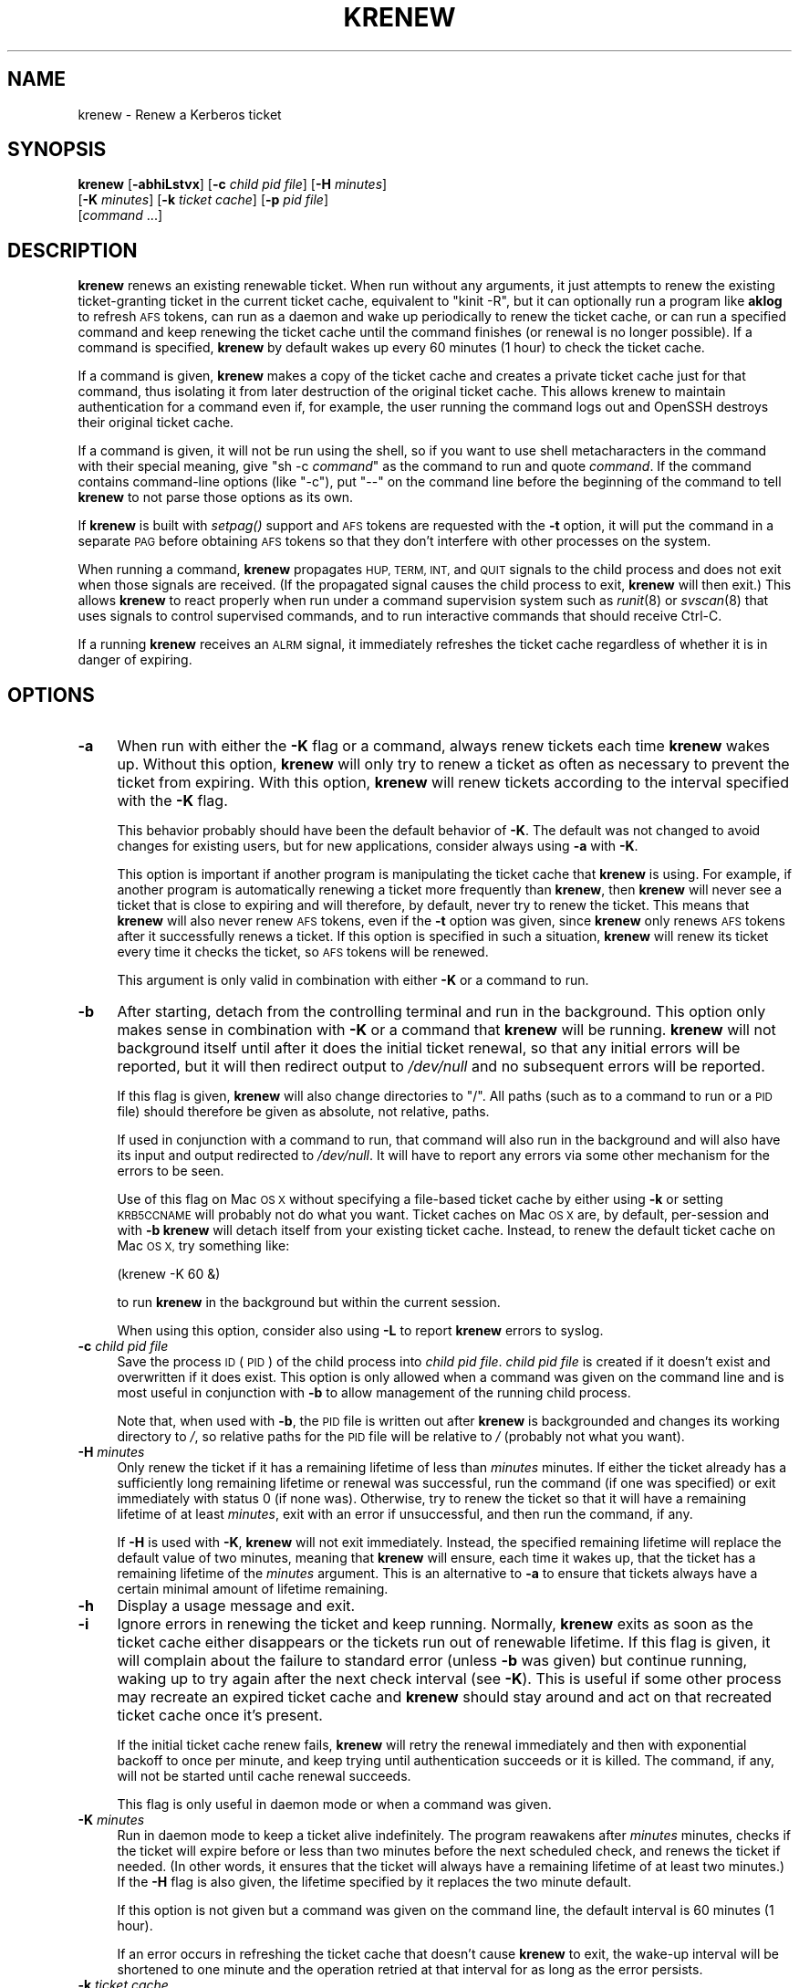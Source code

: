 .\" Automatically generated by Pod::Man 2.28 (Pod::Simple 3.29)
.\"
.\" Standard preamble:
.\" ========================================================================
.de Sp \" Vertical space (when we can't use .PP)
.if t .sp .5v
.if n .sp
..
.de Vb \" Begin verbatim text
.ft CW
.nf
.ne \\$1
..
.de Ve \" End verbatim text
.ft R
.fi
..
.\" Set up some character translations and predefined strings.  \*(-- will
.\" give an unbreakable dash, \*(PI will give pi, \*(L" will give a left
.\" double quote, and \*(R" will give a right double quote.  \*(C+ will
.\" give a nicer C++.  Capital omega is used to do unbreakable dashes and
.\" therefore won't be available.  \*(C` and \*(C' expand to `' in nroff,
.\" nothing in troff, for use with C<>.
.tr \(*W-
.ds C+ C\v'-.1v'\h'-1p'\s-2+\h'-1p'+\s0\v'.1v'\h'-1p'
.ie n \{\
.    ds -- \(*W-
.    ds PI pi
.    if (\n(.H=4u)&(1m=24u) .ds -- \(*W\h'-12u'\(*W\h'-12u'-\" diablo 10 pitch
.    if (\n(.H=4u)&(1m=20u) .ds -- \(*W\h'-12u'\(*W\h'-8u'-\"  diablo 12 pitch
.    ds L" ""
.    ds R" ""
.    ds C` ""
.    ds C' ""
'br\}
.el\{\
.    ds -- \|\(em\|
.    ds PI \(*p
.    ds L" ``
.    ds R" ''
.    ds C`
.    ds C'
'br\}
.\"
.\" Escape single quotes in literal strings from groff's Unicode transform.
.ie \n(.g .ds Aq \(aq
.el       .ds Aq '
.\"
.\" If the F register is turned on, we'll generate index entries on stderr for
.\" titles (.TH), headers (.SH), subsections (.SS), items (.Ip), and index
.\" entries marked with X<> in POD.  Of course, you'll have to process the
.\" output yourself in some meaningful fashion.
.\"
.\" Avoid warning from groff about undefined register 'F'.
.de IX
..
.nr rF 0
.if \n(.g .if rF .nr rF 1
.if (\n(rF:(\n(.g==0)) \{
.    if \nF \{
.        de IX
.        tm Index:\\$1\t\\n%\t"\\$2"
..
.        if !\nF==2 \{
.            nr % 0
.            nr F 2
.        \}
.    \}
.\}
.rr rF
.\"
.\" Accent mark definitions (@(#)ms.acc 1.5 88/02/08 SMI; from UCB 4.2).
.\" Fear.  Run.  Save yourself.  No user-serviceable parts.
.    \" fudge factors for nroff and troff
.if n \{\
.    ds #H 0
.    ds #V .8m
.    ds #F .3m
.    ds #[ \f1
.    ds #] \fP
.\}
.if t \{\
.    ds #H ((1u-(\\\\n(.fu%2u))*.13m)
.    ds #V .6m
.    ds #F 0
.    ds #[ \&
.    ds #] \&
.\}
.    \" simple accents for nroff and troff
.if n \{\
.    ds ' \&
.    ds ` \&
.    ds ^ \&
.    ds , \&
.    ds ~ ~
.    ds /
.\}
.if t \{\
.    ds ' \\k:\h'-(\\n(.wu*8/10-\*(#H)'\'\h"|\\n:u"
.    ds ` \\k:\h'-(\\n(.wu*8/10-\*(#H)'\`\h'|\\n:u'
.    ds ^ \\k:\h'-(\\n(.wu*10/11-\*(#H)'^\h'|\\n:u'
.    ds , \\k:\h'-(\\n(.wu*8/10)',\h'|\\n:u'
.    ds ~ \\k:\h'-(\\n(.wu-\*(#H-.1m)'~\h'|\\n:u'
.    ds / \\k:\h'-(\\n(.wu*8/10-\*(#H)'\z\(sl\h'|\\n:u'
.\}
.    \" troff and (daisy-wheel) nroff accents
.ds : \\k:\h'-(\\n(.wu*8/10-\*(#H+.1m+\*(#F)'\v'-\*(#V'\z.\h'.2m+\*(#F'.\h'|\\n:u'\v'\*(#V'
.ds 8 \h'\*(#H'\(*b\h'-\*(#H'
.ds o \\k:\h'-(\\n(.wu+\w'\(de'u-\*(#H)/2u'\v'-.3n'\*(#[\z\(de\v'.3n'\h'|\\n:u'\*(#]
.ds d- \h'\*(#H'\(pd\h'-\w'~'u'\v'-.25m'\f2\(hy\fP\v'.25m'\h'-\*(#H'
.ds D- D\\k:\h'-\w'D'u'\v'-.11m'\z\(hy\v'.11m'\h'|\\n:u'
.ds th \*(#[\v'.3m'\s+1I\s-1\v'-.3m'\h'-(\w'I'u*2/3)'\s-1o\s+1\*(#]
.ds Th \*(#[\s+2I\s-2\h'-\w'I'u*3/5'\v'-.3m'o\v'.3m'\*(#]
.ds ae a\h'-(\w'a'u*4/10)'e
.ds Ae A\h'-(\w'A'u*4/10)'E
.    \" corrections for vroff
.if v .ds ~ \\k:\h'-(\\n(.wu*9/10-\*(#H)'\s-2\u~\d\s+2\h'|\\n:u'
.if v .ds ^ \\k:\h'-(\\n(.wu*10/11-\*(#H)'\v'-.4m'^\v'.4m'\h'|\\n:u'
.    \" for low resolution devices (crt and lpr)
.if \n(.H>23 .if \n(.V>19 \
\{\
.    ds : e
.    ds 8 ss
.    ds o a
.    ds d- d\h'-1'\(ga
.    ds D- D\h'-1'\(hy
.    ds th \o'bp'
.    ds Th \o'LP'
.    ds ae ae
.    ds Ae AE
.\}
.rm #[ #] #H #V #F C
.\" ========================================================================
.\"
.IX Title "KRENEW 1"
.TH KRENEW 1 "2015-12-26" "4.2" "kstart"
.\" For nroff, turn off justification.  Always turn off hyphenation; it makes
.\" way too many mistakes in technical documents.
.if n .ad l
.nh
.SH "NAME"
krenew \- Renew a Kerberos ticket
.SH "SYNOPSIS"
.IX Header "SYNOPSIS"
\&\fBkrenew\fR [\fB\-abhiLstvx\fR] [\fB\-c\fR \fIchild pid file\fR] [\fB\-H\fR \fIminutes\fR]
    [\fB\-K\fR \fIminutes\fR] [\fB\-k\fR \fIticket cache\fR] [\fB\-p\fR \fIpid file\fR]
    [\fIcommand\fR ...]
.SH "DESCRIPTION"
.IX Header "DESCRIPTION"
\&\fBkrenew\fR renews an existing renewable ticket.  When run without any
arguments, it just attempts to renew the existing ticket-granting ticket
in the current ticket cache, equivalent to \f(CW\*(C`kinit \-R\*(C'\fR, but it can
optionally run a program like \fBaklog\fR to refresh \s-1AFS\s0 tokens, can run as a
daemon and wake up periodically to renew the ticket cache, or can run a
specified command and keep renewing the ticket cache until the command
finishes (or renewal is no longer possible).  If a command is specified,
\&\fBkrenew\fR by default wakes up every 60 minutes (1 hour) to check the
ticket cache.
.PP
If a command is given, \fBkrenew\fR makes a copy of the ticket cache and
creates a private ticket cache just for that command, thus isolating it
from later destruction of the original ticket cache.  This allows krenew
to maintain authentication for a command even if, for example, the user
running the command logs out and OpenSSH destroys their original ticket
cache.
.PP
If a command is given, it will not be run using the shell, so if you want
to use shell metacharacters in the command with their special meaning,
give \f(CW\*(C`sh \-c \f(CIcommand\f(CW\*(C'\fR as the command to run and quote \fIcommand\fR.  If
the command contains command-line options (like \f(CW\*(C`\-c\*(C'\fR), put \f(CW\*(C`\-\-\*(C'\fR on the
command line before the beginning of the command to tell \fBkrenew\fR to not
parse those options as its own.
.PP
If \fBkrenew\fR is built with \fIsetpag()\fR support and \s-1AFS\s0 tokens are requested
with the \fB\-t\fR option, it will put the command in a separate \s-1PAG\s0 before
obtaining \s-1AFS\s0 tokens so that they don't interfere with other processes on
the system.
.PP
When running a command, \fBkrenew\fR propagates \s-1HUP, TERM, INT,\s0 and \s-1QUIT\s0
signals to the child process and does not exit when those signals are
received.  (If the propagated signal causes the child process to exit,
\&\fBkrenew\fR will then exit.)  This allows \fBkrenew\fR to react properly when
run under a command supervision system such as \fIrunit\fR\|(8) or \fIsvscan\fR\|(8) that
uses signals to control supervised commands, and to run interactive
commands that should receive Ctrl-C.
.PP
If a running \fBkrenew\fR receives an \s-1ALRM\s0 signal, it immediately refreshes
the ticket cache regardless of whether it is in danger of expiring.
.SH "OPTIONS"
.IX Header "OPTIONS"
.IP "\fB\-a\fR" 4
.IX Item "-a"
When run with either the \fB\-K\fR flag or a command, always renew tickets
each time \fBkrenew\fR wakes up.  Without this option, \fBkrenew\fR will only
try to renew a ticket as often as necessary to prevent the ticket from
expiring.  With this option, \fBkrenew\fR will renew tickets according to
the interval specified with the \fB\-K\fR flag.
.Sp
This behavior probably should have been the default behavior of \fB\-K\fR.
The default was not changed to avoid changes for existing users, but for
new applications, consider always using \fB\-a\fR with \fB\-K\fR.
.Sp
This option is important if another program is manipulating the ticket
cache that \fBkrenew\fR is using.  For example, if another program is
automatically renewing a ticket more frequently than \fBkrenew\fR, then
\&\fBkrenew\fR will never see a ticket that is close to expiring and will
therefore, by default, never try to renew the ticket.  This means that
\&\fBkrenew\fR will also never renew \s-1AFS\s0 tokens, even if the \fB\-t\fR option was
given, since \fBkrenew\fR only renews \s-1AFS\s0 tokens after it successfully renews
a ticket.  If this option is specified in such a situation, \fBkrenew\fR will
renew its ticket every time it checks the ticket, so \s-1AFS\s0 tokens will be
renewed.
.Sp
This argument is only valid in combination with either \fB\-K\fR or a command
to run.
.IP "\fB\-b\fR" 4
.IX Item "-b"
After starting, detach from the controlling terminal and run in the
background.  This option only makes sense in combination with \fB\-K\fR or a
command that \fBkrenew\fR will be running.  \fBkrenew\fR will not background
itself until after it does the initial ticket renewal, so that any initial
errors will be reported, but it will then redirect output to \fI/dev/null\fR
and no subsequent errors will be reported.
.Sp
If this flag is given, \fBkrenew\fR will also change directories to \f(CW\*(C`/\*(C'\fR.
All paths (such as to a command to run or a \s-1PID\s0 file) should therefore be
given as absolute, not relative, paths.
.Sp
If used in conjunction with a command to run, that command will also run
in the background and will also have its input and output redirected to
\&\fI/dev/null\fR.  It will have to report any errors via some other mechanism
for the errors to be seen.
.Sp
Use of this flag on Mac \s-1OS X\s0 without specifying a file-based ticket cache
by either using \fB\-k\fR or setting \s-1KRB5CCNAME\s0 will probably not do what you
want.  Ticket caches on Mac \s-1OS X\s0 are, by default, per-session and with
\&\fB\-b\fR \fBkrenew\fR will detach itself from your existing ticket cache.
Instead, to renew the default ticket cache on Mac \s-1OS X,\s0 try something
like:
.Sp
.Vb 1
\&    (krenew \-K 60 &)
.Ve
.Sp
to run \fBkrenew\fR in the background but within the current session.
.Sp
When using this option, consider also using \fB\-L\fR to report \fBkrenew\fR
errors to syslog.
.IP "\fB\-c\fR \fIchild pid file\fR" 4
.IX Item "-c child pid file"
Save the process \s-1ID \s0(\s-1PID\s0) of the child process into \fIchild pid file\fR.
\&\fIchild pid file\fR is created if it doesn't exist and overwritten if it
does exist.  This option is only allowed when a command was given on the
command line and is most useful in conjunction with \fB\-b\fR to allow
management of the running child process.
.Sp
Note that, when used with \fB\-b\fR, the \s-1PID\s0 file is written out after
\&\fBkrenew\fR is backgrounded and changes its working directory to \fI/\fR, so
relative paths for the \s-1PID\s0 file will be relative to \fI/\fR (probably not
what you want).
.IP "\fB\-H\fR \fIminutes\fR" 4
.IX Item "-H minutes"
Only renew the ticket if it has a remaining lifetime of less than
\&\fIminutes\fR minutes.  If either the ticket already has a sufficiently long
remaining lifetime or renewal was successful, run the command (if one was
specified) or exit immediately with status 0 (if none was).  Otherwise,
try to renew the ticket so that it will have a remaining lifetime of at
least \fIminutes\fR, exit with an error if unsuccessful, and then run the
command, if any.
.Sp
If \fB\-H\fR is used with \fB\-K\fR, \fBkrenew\fR will not exit immediately.
Instead, the specified remaining lifetime will replace the default value
of two minutes, meaning that \fBkrenew\fR will ensure, each time it wakes up,
that the ticket has a remaining lifetime of the \fIminutes\fR argument.  This
is an alternative to \fB\-a\fR to ensure that tickets always have a certain
minimal amount of lifetime remaining.
.IP "\fB\-h\fR" 4
.IX Item "-h"
Display a usage message and exit.
.IP "\fB\-i\fR" 4
.IX Item "-i"
Ignore errors in renewing the ticket and keep running.  Normally,
\&\fBkrenew\fR exits as soon as the ticket cache either disappears or the
tickets run out of renewable lifetime.  If this flag is given, it will
complain about the failure to standard error (unless \fB\-b\fR was given) but
continue running, waking up to try again after the next check interval
(see \fB\-K\fR).  This is useful if some other process may recreate an expired
ticket cache and \fBkrenew\fR should stay around and act on that recreated
ticket cache once it's present.
.Sp
If the initial ticket cache renew fails, \fBkrenew\fR will retry the renewal
immediately and then with exponential backoff to once per minute, and keep
trying until authentication succeeds or it is killed.  The command, if
any, will not be started until cache renewal succeeds.
.Sp
This flag is only useful in daemon mode or when a command was given.
.IP "\fB\-K\fR \fIminutes\fR" 4
.IX Item "-K minutes"
Run in daemon mode to keep a ticket alive indefinitely.  The program
reawakens after \fIminutes\fR minutes, checks if the ticket will expire
before or less than two minutes before the next scheduled check, and
renews the ticket if needed.  (In other words, it ensures that the ticket
will always have a remaining lifetime of at least two minutes.)  If the
\&\fB\-H\fR flag is also given, the lifetime specified by it replaces the two
minute default.
.Sp
If this option is not given but a command was given on the command line,
the default interval is 60 minutes (1 hour).
.Sp
If an error occurs in refreshing the ticket cache that doesn't cause
\&\fBkrenew\fR to exit, the wake-up interval will be shortened to one minute
and the operation retried at that interval for as long as the error
persists.
.IP "\fB\-k\fR \fIticket cache\fR" 4
.IX Item "-k ticket cache"
Use \fIticket cache\fR as the ticket cache rather than the contents of the
environment variable \s-1KRB5CCNAME\s0 or the library default.  \fIticket cache\fR
may be any ticket cache identifier recognized by the underlying Kerberos
libraries.  This generally supports a path to a file, with or without a
leading \f(CW\*(C`FILE:\*(C'\fR string, but may also support other ticket cache types.
.IP "\fB\-L\fR" 4
.IX Item "-L"
Report messages to syslog as well as to standard output or standard error.
All messages will be logged with facility \s-1LOG_DAEMON. \s0 Regular messages
that are displayed on standard output are logged with level \s-1LOG_NOTICE.\s0
Errors that don't cause \fBkrenew\fR to terminate when run with \fB\-i\fR are
logged with level \s-1LOG_WARNING. \s0 Fatal errors are logged with level
\&\s-1LOG_ERR.\s0
.Sp
This is useful when debugging problems in combination with \fB\-b\fR.
.IP "\fB\-p\fR \fIpid file\fR" 4
.IX Item "-p pid file"
Save the process \s-1ID \s0(\s-1PID\s0) of the running \fBkrenew\fR process into \fIpid
file\fR.  \fIpid file\fR is created if it doesn't exist and overwritten if it
does exist.  This option is most useful in conjunction with \fB\-b\fR to allow
management of the running \fBkrenew\fR daemon.
.Sp
Note that, when used with \fB\-b\fR the \s-1PID\s0 file is written out after
\&\fBkrenew\fR is backgrounded and changes its working directory to \fI/\fR, so
relative paths for the \s-1PID\s0 file will be relative to \fI/\fR (probably not
what you want).
.IP "\fB\-s\fR" 4
.IX Item "-s"
Normally, when \fBkrenew\fR exits abnormally while running a command (if, for
example, the ticket's renewable lifetime has expired), it leaves the
command running.  If \fB\-s\fR is given, it will send a \s-1SIGHUP\s0 signal to the
command before exiting.  This can be useful if it's pointless for the
command to keep running without Kerberos tickets.
.IP "\fB\-t\fR" 4
.IX Item "-t"
Run an external program after getting a ticket.  The default use of this
is to run \fBaklog\fR to get a token.  If the environment variable \s-1KINIT_PROG\s0
is set, it overrides the compiled-in default.
.Sp
If \fBkrenew\fR has been built with \s-1AFS\s0 \fIsetpag()\fR support and a command was
given on the command line, \fBkrenew\fR will create a new \s-1PAG\s0 before
obtaining \s-1AFS\s0 tokens.  Otherwise, it will obtain tokens in the current
\&\s-1PAG.\s0
.IP "\fB\-v\fR" 4
.IX Item "-v"
Be verbose.  This will print out a bit of additional information about
what is being attempted and what the results are.
.IP "\fB\-x\fR" 4
.IX Item "-x"
Exit immediately on any error.  Normally, when running a command or when
run with the \fB\-K\fR option, \fBkrenew\fR keeps running even if it fails to
renew the ticket cache as long as the ticket cache still exists and
appears to be renewable.  It tries again at the next check interval.  With
this option, \fBkrenew\fR will instead exit.
.SH "RETURN VALUES"
.IX Header "RETURN VALUES"
The program normally exits with status 0 if it successfully renews a
ticket.  If \fBkrenew\fR runs aklog or some other program \fBkrenew\fR returns
the exit status of that program.
.SH "EXAMPLES"
.IX Header "EXAMPLES"
Renew the current ticket-granting ticket.
.PP
.Vb 1
\&    krenew
.Ve
.PP
Wake up every ten minutes and check to see if the ticket cache needs
renewing.  If it does, re-run \fBaklog\fR as well.
.PP
.Vb 1
\&    krenew \-K 10 \-t
.Ve
.PP
Run the program \fI/usr/local/bin/compute\-job\fR in the background, checking
every hour to see if the ticket needs to be renewed (the default).  Put
the \s-1PID\s0 of the \fBkrenew\fR job in \fI/var/run/compute.pid\fR.  Obtain a new \s-1AFS\s0
token each time the ticket has to be renewed.
.PP
.Vb 1
\&    krenew \-b \-t \-p /var/run/compute.pid /usr/local/bin/compute\-job
.Ve
.PP
If you wanted to pass options to \fI/usr/local/bin/compute\-job\fR, putting a
\&\f(CW\*(C`\-\-\*(C'\fR argument before it would be necessary to keep \fBkrenew\fR from
interpreting those options as its own.
.PP
If you want to redirect output to a file that requires authentication to
write to, you will need to do that redirection in a sub-shell.  In other
words, the following command:
.PP
.Vb 1
\&    krenew \-t compute\-job > /afs/local/data/output
.Ve
.PP
won't work if /afs/local/data/output requires an \s-1AFS\s0 token to write to.
The job, while running, will have an \s-1AFS\s0 token, but the output redirection
is done in the parent shell and doesn't benefit from \fBkrenew\fR.  The above
should instead be written as:
.PP
.Vb 1
\&    krenew \-t \-\- sh \-c \*(Aqcompute\-job > /afs/local/data/output\*(Aq
.Ve
.PP
With this command, the shell doing the redirection will also be run under
\&\fBkrenew\fR and have the benefit of the \s-1AFS\s0 token it obtains.
.SH "ENVIRONMENT"
.IX Header "ENVIRONMENT"
If the environment variable \s-1AKLOG\s0 is set, its value will be used as the
program to run with \fB\-t\fR rather than the default complied into \fBkrenew\fR.
If \s-1AKLOG\s0 is not set and \s-1KINIT_PROG\s0 is set, its value will be used instead.
\&\s-1KINIT_PROG\s0 is honored for backward compatibility but its use is not
recommended due to its confusing name.
.PP
If no ticket file (with \fB\-k\fR) or command is specified on the command
line, \fBkrenew\fR will use the environment variable \s-1KRB5CCNAME\s0 to determine
the location of the the ticket granting ticket.  If the \fB\-k\fR option is
used, \s-1KRB5CCNAME\s0 will be set to point to the ticket file before running
the \fBaklog\fR program or any command given on the command line.
.SH "FILES"
.IX Header "FILES"
The default ticket cache is determined by the underlying Kerberos
libraries.  The default path for aklog is determined at build time, and
will normally be whichever of \fBaklog\fR or \fBafslog\fR is found in the user's
path.
.SH "AUTHORS"
.IX Header "AUTHORS"
\&\fBkrenew\fR was written by Russ Allbery <eagle@eyrie.org>.  It was based
heavily on \fBk5start\fR by Booker C. Bense, which in turn was based on the
k4start code written by Robert Morgan.
.SH "COPYRIGHT AND LICENSE"
.IX Header "COPYRIGHT AND LICENSE"
Copyright 2015 Russ Allbery <eagle@eyrie.org>
.PP
Copyright 2006, 2008, 2009, 2010, 2011, 2012, 2014 The Board of Trustees
of the Leland Stanford Junior University
.PP
Copying and distribution of this file, with or without modification, are
permitted in any medium without royalty provided the copyright notice and
this notice are preserved.  This file is offered as-is, without any
warranty.
.SH "SEE ALSO"
.IX Header "SEE ALSO"
\&\fIk5start\fR\|(1), \fIkinit\fR\|(1)
.PP
The kstart web page at <http://www.eyrie.org/~eagle/software/kstart/>
will have the current version of \fBkrenew\fR.
